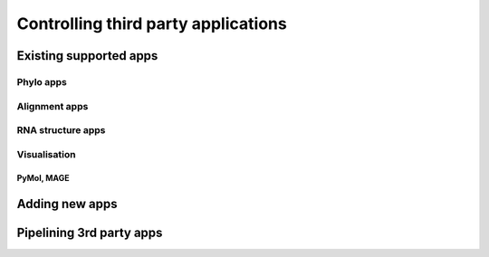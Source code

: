 ************************************
Controlling third party applications
************************************

Existing supported apps
=======================

Phylo apps
----------

Alignment apps
--------------

RNA structure apps
------------------

Visualisation
-------------

PyMol, MAGE
^^^^^^^^^^^

Adding new apps
===============

Pipelining 3rd party apps
=========================

.. integrating with cogent features

.. grab seqs from genbank, align, build tree, cogent evolutionary analysis

